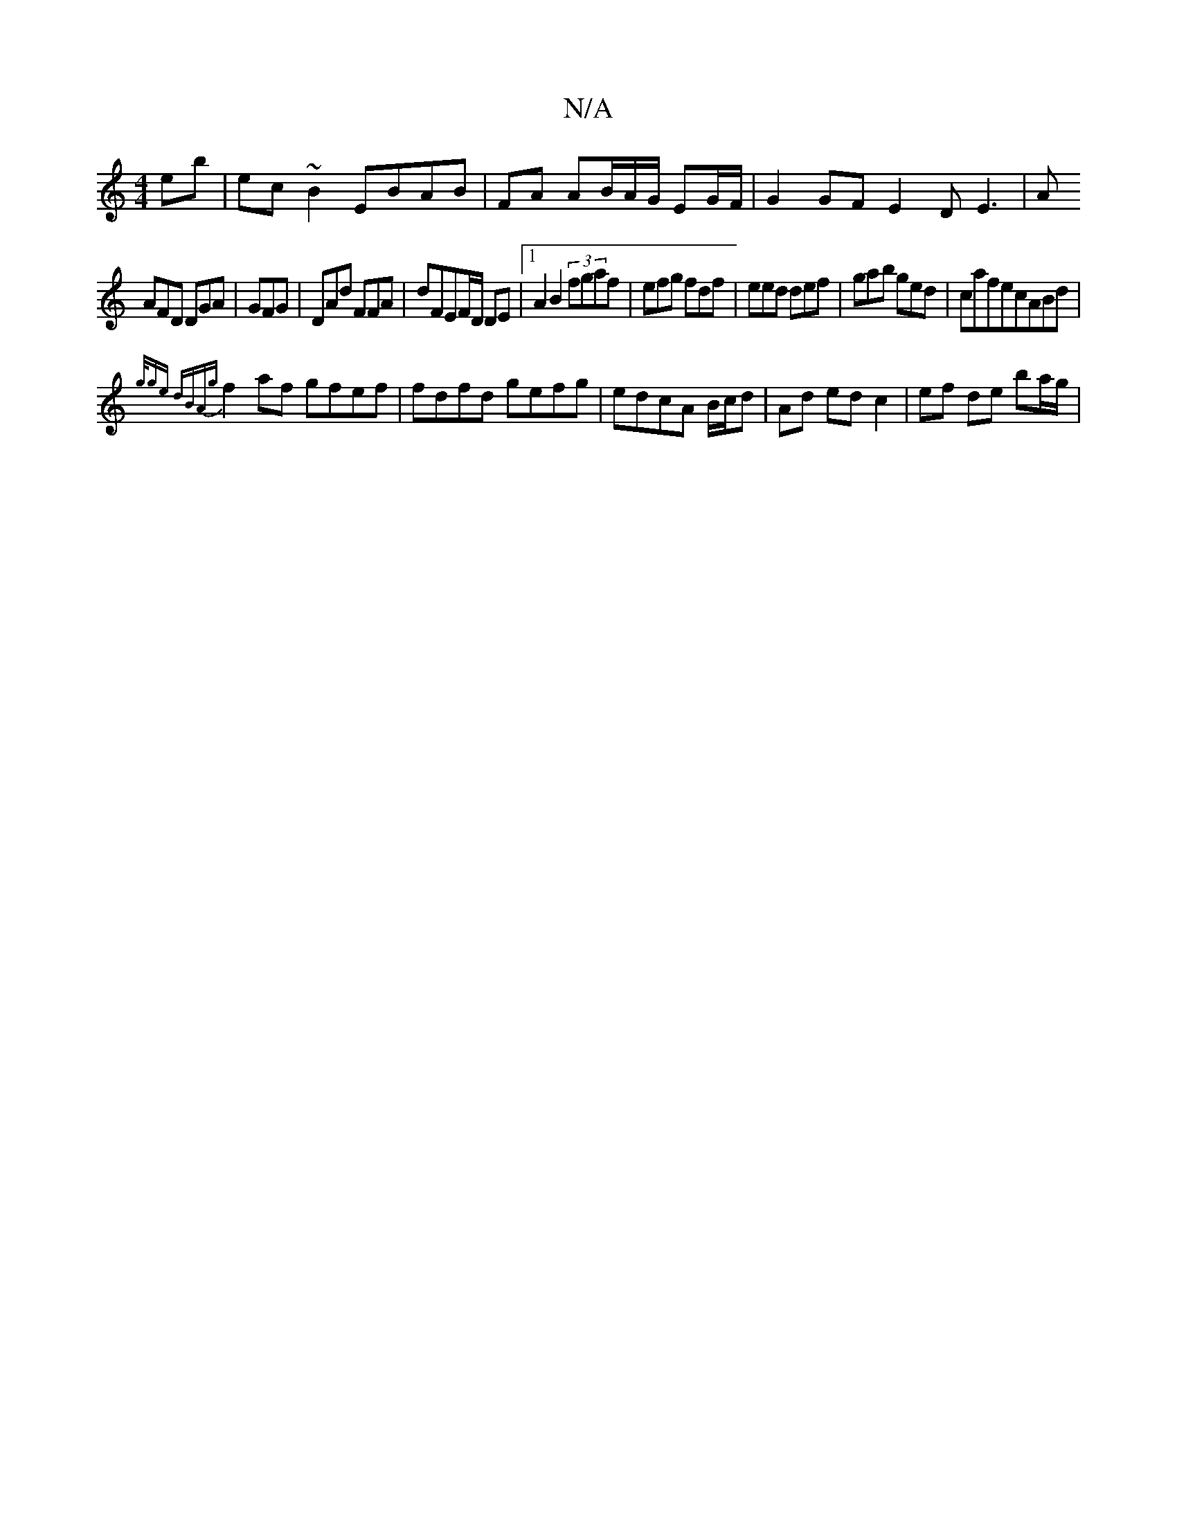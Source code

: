 X:1
T:N/A
M:4/4
R:N/A
K:Cmajor
eb|ec~B2 EBAB|FA AB/A/G/ EG/F/ | G2 GF E2 DE3|A
AFD DGA|GFG|DAd FFA|dFEF/D/ DE|1 A2B2 (3fgaf|efg fdf|eed def|gab ged|cafecABd|
{g/2g)e dBAg||
f2af gfef|fdfd gefg|edcA B/c/d | Ad ed c2 | ef de ba/g/ | 